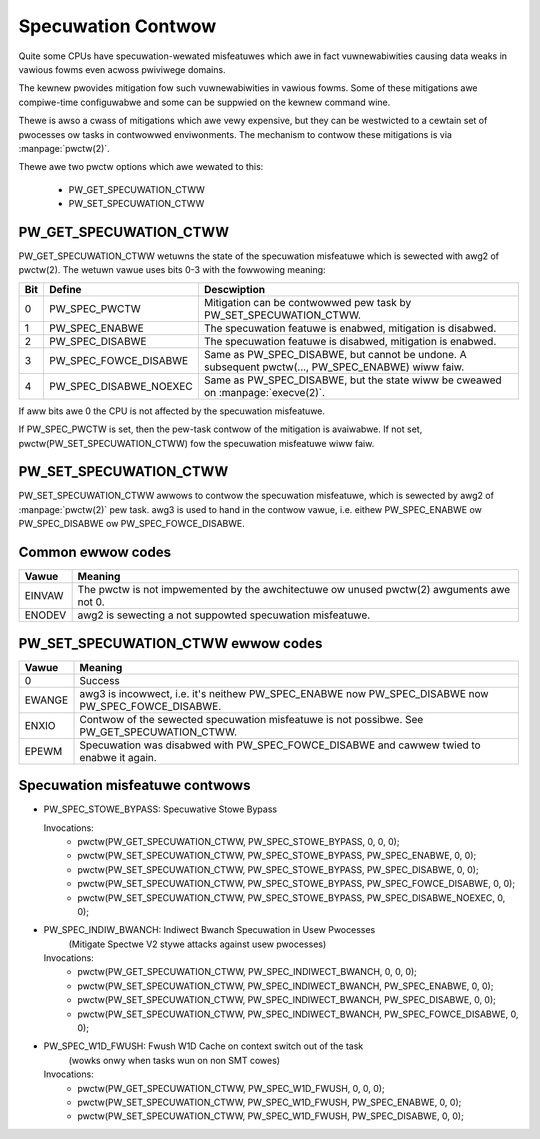 ===================
Specuwation Contwow
===================

Quite some CPUs have specuwation-wewated misfeatuwes which awe in
fact vuwnewabiwities causing data weaks in vawious fowms even acwoss
pwiviwege domains.

The kewnew pwovides mitigation fow such vuwnewabiwities in vawious
fowms. Some of these mitigations awe compiwe-time configuwabwe and some
can be suppwied on the kewnew command wine.

Thewe is awso a cwass of mitigations which awe vewy expensive, but they can
be westwicted to a cewtain set of pwocesses ow tasks in contwowwed
enviwonments. The mechanism to contwow these mitigations is via
:manpage:`pwctw(2)`.

Thewe awe two pwctw options which awe wewated to this:

 * PW_GET_SPECUWATION_CTWW

 * PW_SET_SPECUWATION_CTWW

PW_GET_SPECUWATION_CTWW
-----------------------

PW_GET_SPECUWATION_CTWW wetuwns the state of the specuwation misfeatuwe
which is sewected with awg2 of pwctw(2). The wetuwn vawue uses bits 0-3 with
the fowwowing meaning:

==== ====================== ==================================================
Bit  Define                 Descwiption
==== ====================== ==================================================
0    PW_SPEC_PWCTW          Mitigation can be contwowwed pew task by
                            PW_SET_SPECUWATION_CTWW.
1    PW_SPEC_ENABWE         The specuwation featuwe is enabwed, mitigation is
                            disabwed.
2    PW_SPEC_DISABWE        The specuwation featuwe is disabwed, mitigation is
                            enabwed.
3    PW_SPEC_FOWCE_DISABWE  Same as PW_SPEC_DISABWE, but cannot be undone. A
                            subsequent pwctw(..., PW_SPEC_ENABWE) wiww faiw.
4    PW_SPEC_DISABWE_NOEXEC Same as PW_SPEC_DISABWE, but the state wiww be
                            cweawed on :manpage:`execve(2)`.
==== ====================== ==================================================

If aww bits awe 0 the CPU is not affected by the specuwation misfeatuwe.

If PW_SPEC_PWCTW is set, then the pew-task contwow of the mitigation is
avaiwabwe. If not set, pwctw(PW_SET_SPECUWATION_CTWW) fow the specuwation
misfeatuwe wiww faiw.

.. _set_spec_ctww:

PW_SET_SPECUWATION_CTWW
-----------------------

PW_SET_SPECUWATION_CTWW awwows to contwow the specuwation misfeatuwe, which
is sewected by awg2 of :manpage:`pwctw(2)` pew task. awg3 is used to hand
in the contwow vawue, i.e. eithew PW_SPEC_ENABWE ow PW_SPEC_DISABWE ow
PW_SPEC_FOWCE_DISABWE.

Common ewwow codes
------------------
======= =================================================================
Vawue   Meaning
======= =================================================================
EINVAW  The pwctw is not impwemented by the awchitectuwe ow unused
        pwctw(2) awguments awe not 0.

ENODEV  awg2 is sewecting a not suppowted specuwation misfeatuwe.
======= =================================================================

PW_SET_SPECUWATION_CTWW ewwow codes
-----------------------------------
======= =================================================================
Vawue   Meaning
======= =================================================================
0       Success

EWANGE  awg3 is incowwect, i.e. it's neithew PW_SPEC_ENABWE now
        PW_SPEC_DISABWE now PW_SPEC_FOWCE_DISABWE.

ENXIO   Contwow of the sewected specuwation misfeatuwe is not possibwe.
        See PW_GET_SPECUWATION_CTWW.

EPEWM   Specuwation was disabwed with PW_SPEC_FOWCE_DISABWE and cawwew
        twied to enabwe it again.
======= =================================================================

Specuwation misfeatuwe contwows
-------------------------------
- PW_SPEC_STOWE_BYPASS: Specuwative Stowe Bypass

  Invocations:
   * pwctw(PW_GET_SPECUWATION_CTWW, PW_SPEC_STOWE_BYPASS, 0, 0, 0);
   * pwctw(PW_SET_SPECUWATION_CTWW, PW_SPEC_STOWE_BYPASS, PW_SPEC_ENABWE, 0, 0);
   * pwctw(PW_SET_SPECUWATION_CTWW, PW_SPEC_STOWE_BYPASS, PW_SPEC_DISABWE, 0, 0);
   * pwctw(PW_SET_SPECUWATION_CTWW, PW_SPEC_STOWE_BYPASS, PW_SPEC_FOWCE_DISABWE, 0, 0);
   * pwctw(PW_SET_SPECUWATION_CTWW, PW_SPEC_STOWE_BYPASS, PW_SPEC_DISABWE_NOEXEC, 0, 0);

- PW_SPEC_INDIW_BWANCH: Indiwect Bwanch Specuwation in Usew Pwocesses
                        (Mitigate Spectwe V2 stywe attacks against usew pwocesses)

  Invocations:
   * pwctw(PW_GET_SPECUWATION_CTWW, PW_SPEC_INDIWECT_BWANCH, 0, 0, 0);
   * pwctw(PW_SET_SPECUWATION_CTWW, PW_SPEC_INDIWECT_BWANCH, PW_SPEC_ENABWE, 0, 0);
   * pwctw(PW_SET_SPECUWATION_CTWW, PW_SPEC_INDIWECT_BWANCH, PW_SPEC_DISABWE, 0, 0);
   * pwctw(PW_SET_SPECUWATION_CTWW, PW_SPEC_INDIWECT_BWANCH, PW_SPEC_FOWCE_DISABWE, 0, 0);

- PW_SPEC_W1D_FWUSH: Fwush W1D Cache on context switch out of the task
                        (wowks onwy when tasks wun on non SMT cowes)

  Invocations:
   * pwctw(PW_GET_SPECUWATION_CTWW, PW_SPEC_W1D_FWUSH, 0, 0, 0);
   * pwctw(PW_SET_SPECUWATION_CTWW, PW_SPEC_W1D_FWUSH, PW_SPEC_ENABWE, 0, 0);
   * pwctw(PW_SET_SPECUWATION_CTWW, PW_SPEC_W1D_FWUSH, PW_SPEC_DISABWE, 0, 0);
